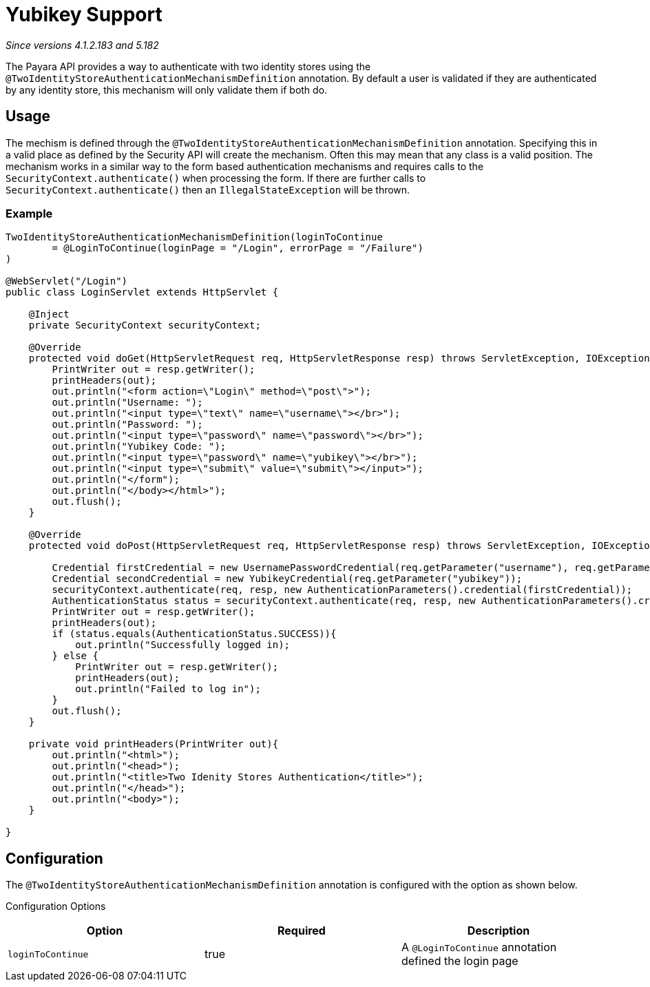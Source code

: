 = Yubikey Support

_Since versions 4.1.2.183 and 5.182_

The Payara API provides a way to authenticate with two identity stores using the `@TwoIdentityStoreAuthenticationMechanismDefinition` annotation. By default a user is validated if they are authenticated  by any identity store, this mechanism will only validate them if both do.

[[usage]]
== Usage

The mechism is defined through the `@TwoIdentityStoreAuthenticationMechanismDefinition` annotation. Specifying this in a valid place as defined by the Security API will create the mechanism. Often this may mean that any class is a valid position. The mechanism works in a similar way to the form based authentication mechanisms and requires calls to the `SecurityContext.authenticate()` when processing the form. If there are further calls to `SecurityContext.authenticate()` then an `IllegalStateException` will be thrown.

[[usage-example]]
=== Example

[source, java]
----
TwoIdentityStoreAuthenticationMechanismDefinition(loginToContinue
        = @LoginToContinue(loginPage = "/Login", errorPage = "/Failure")
)

@WebServlet("/Login")
public class LoginServlet extends HttpServlet {
    
    @Inject 
    private SecurityContext securityContext;

    @Override
    protected void doGet(HttpServletRequest req, HttpServletResponse resp) throws ServletException, IOException {
        PrintWriter out = resp.getWriter();
        printHeaders(out);
        out.println("<form action=\"Login\" method=\"post\">");
        out.println("Username: ");
        out.println("<input type=\"text\" name=\"username\"></br>");
        out.println("Password: ");
        out.println("<input type=\"password\" name=\"password\"></br>");
        out.println("Yubikey Code: ");
        out.println("<input type=\"password\" name=\"yubikey\"></br>");
        out.println("<input type=\"submit\" value=\"submit\"></input>");
        out.println("</form");
        out.println("</body></html>");
        out.flush();
    }

    @Override
    protected void doPost(HttpServletRequest req, HttpServletResponse resp) throws ServletException, IOException {
        
        Credential firstCredential = new UsernamePasswordCredential(req.getParameter("username"), req.getParameter("password"));
        Credential secondCredential = new YubikeyCredential(req.getParameter("yubikey"));
        securityContext.authenticate(req, resp, new AuthenticationParameters().credential(firstCredential));
        AuthenticationStatus status = securityContext.authenticate(req, resp, new AuthenticationParameters().credential(secondCredential));
        PrintWriter out = resp.getWriter();
        printHeaders(out);
        if (status.equals(AuthenticationStatus.SUCCESS)){
            out.println("Successfully logged in);
        } else {
            PrintWriter out = resp.getWriter();
            printHeaders(out);
            out.println("Failed to log in");    
        }
        out.flush();
    }
    
    private void printHeaders(PrintWriter out){
        out.println("<html>");
        out.println("<head>");
        out.println("<title>Two Idenity Stores Authentication</title>");
        out.println("</head>");
        out.println("<body>");
    }
    
}
----


[[configuration]]
== Configuration

The `@TwoIdentityStoreAuthenticationMechanismDefinition` annotation is configured with the option as shown below.

Configuration Options
|===
| Option | Required | Description

| `loginToContinue`
| true
| A `@LoginToContinue` annotation defined the login page
